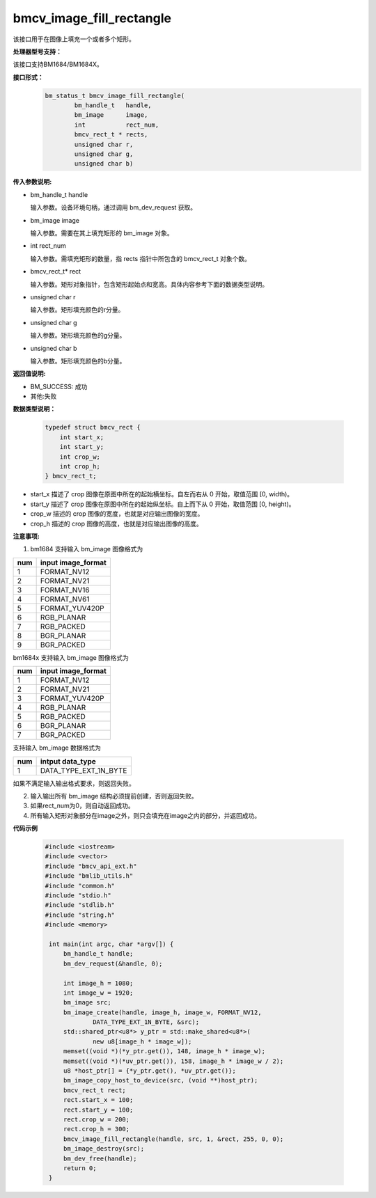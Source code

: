 bmcv_image_fill_rectangle
=========================

该接口用于在图像上填充一个或者多个矩形。

**处理器型号支持：**

该接口支持BM1684/BM1684X。


**接口形式：**
    .. code-block:: c

        bm_status_t bmcv_image_fill_rectangle(
                bm_handle_t   handle,
                bm_image      image,
                int           rect_num,
                bmcv_rect_t * rects,
                unsigned char r,
                unsigned char g,
                unsigned char b)


**传入参数说明:**

* bm_handle_t handle

  输入参数。设备环境句柄，通过调用 bm_dev_request 获取。

* bm_image image

  输入参数。需要在其上填充矩形的 bm_image 对象。

* int rect_num

  输入参数。需填充矩形的数量，指 rects 指针中所包含的 bmcv_rect_t 对象个数。

* bmcv_rect_t\* rect

  输入参数。矩形对象指针，包含矩形起始点和宽高。具体内容参考下面的数据类型说明。

* unsigned char r

  输入参数。矩形填充颜色的r分量。

* unsigned char g

  输入参数。矩形填充颜色的g分量。

* unsigned char b

  输入参数。矩形填充颜色的b分量。


**返回值说明:**

* BM_SUCCESS: 成功

* 其他:失败


**数据类型说明：**


    .. code-block:: c

        typedef struct bmcv_rect {
            int start_x;
            int start_y;
            int crop_w;
            int crop_h;
        } bmcv_rect_t;


* start_x 描述了 crop 图像在原图中所在的起始横坐标。自左而右从 0 开始，取值范围 [0, width)。

* start_y 描述了 crop 图像在原图中所在的起始纵坐标。自上而下从 0 开始，取值范围 [0, height)。

* crop_w 描述的 crop 图像的宽度，也就是对应输出图像的宽度。

* crop_h 描述的 crop 图像的高度，也就是对应输出图像的高度。



**注意事项:**

1. bm1684 支持输入 bm_image 图像格式为

+-----+-------------------------------+
| num | input image_format            |
+=====+===============================+
|  1  | FORMAT_NV12                   |
+-----+-------------------------------+
|  2  | FORMAT_NV21                   |
+-----+-------------------------------+
|  3  | FORMAT_NV16                   |
+-----+-------------------------------+
|  4  | FORMAT_NV61                   |
+-----+-------------------------------+
|  5  | FORMAT_YUV420P                |
+-----+-------------------------------+
|  6  | RGB_PLANAR                    |
+-----+-------------------------------+
|  7  | RGB_PACKED                    |
+-----+-------------------------------+
|  8  | BGR_PLANAR                    |
+-----+-------------------------------+
|  9  | BGR_PACKED                    |
+-----+-------------------------------+

bm1684x 支持输入 bm_image 图像格式为

+-----+-------------------------------+
| num | input image_format            |
+=====+===============================+
|  1  | FORMAT_NV12                   |
+-----+-------------------------------+
|  2  | FORMAT_NV21                   |
+-----+-------------------------------+
|  3  | FORMAT_YUV420P                |
+-----+-------------------------------+
|  4  | RGB_PLANAR                    |
+-----+-------------------------------+
|  5  | RGB_PACKED                    |
+-----+-------------------------------+
|  6  | BGR_PLANAR                    |
+-----+-------------------------------+
|  7  | BGR_PACKED                    |
+-----+-------------------------------+

支持输入 bm_image 数据格式为

+-----+-------------------------------+
| num | intput data_type              |
+=====+===============================+
|  1  | DATA_TYPE_EXT_1N_BYTE         |
+-----+-------------------------------+


如果不满足输入输出格式要求，则返回失败。

2. 输入输出所有 bm_image 结构必须提前创建，否则返回失败。

3. 如果rect_num为0，则自动返回成功。

4. 所有输入矩形对象部分在image之外，则只会填充在image之内的部分，并返回成功。


**代码示例**

    .. code-block:: c

        #include <iostream>
        #include <vector>
        #include "bmcv_api_ext.h"
        #include "bmlib_utils.h"
        #include "common.h"
        #include "stdio.h"
        #include "stdlib.h"
        #include "string.h"
        #include <memory>

         int main(int argc, char *argv[]) {
             bm_handle_t handle;
             bm_dev_request(&handle, 0);

             int image_h = 1080;
             int image_w = 1920;
             bm_image src;
             bm_image_create(handle, image_h, image_w, FORMAT_NV12,
                     DATA_TYPE_EXT_1N_BYTE, &src);
             std::shared_ptr<u8*> y_ptr = std::make_shared<u8*>(
                     new u8[image_h * image_w]);
             memset((void *)(*y_ptr.get()), 148, image_h * image_w);
             memset((void *)(*uv_ptr.get()), 158, image_h * image_w / 2);
             u8 *host_ptr[] = {*y_ptr.get(), *uv_ptr.get()};
             bm_image_copy_host_to_device(src, (void **)host_ptr);
             bmcv_rect_t rect;
             rect.start_x = 100;
             rect.start_y = 100;
             rect.crop_w = 200;
             rect.crop_h = 300;
             bmcv_image_fill_rectangle(handle, src, 1, &rect, 255, 0, 0);
             bm_image_destroy(src);
             bm_dev_free(handle);
             return 0;
         }


